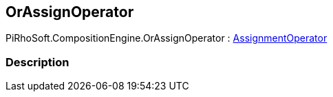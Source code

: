 [#reference/or-assign-operator]

## OrAssignOperator

PiRhoSoft.CompositionEngine.OrAssignOperator : <<reference/assignment-operator.html,AssignmentOperator>>

### Description

